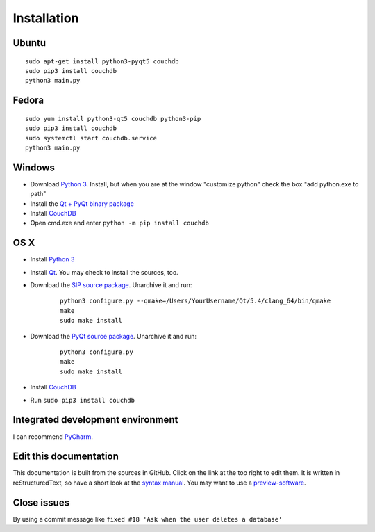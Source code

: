 Installation
============


Ubuntu
------
::

	sudo apt-get install python3-pyqt5 couchdb
	sudo pip3 install couchdb
	python3 main.py


Fedora
------
::

	sudo yum install python3-qt5 couchdb python3-pip
	sudo pip3 install couchdb
	sudo systemctl start couchdb.service
	python3 main.py


Windows
-------
* Download `Python 3 <https://www.python.org/downloads/>`_. Install, but when you are at the window "customize python" check the box "add python.exe to path"
* Install the `Qt + PyQt binary package <http://www.riverbankcomputing.com/software/pyqt/download5>`_
* Install `CouchDB <http://couchdb.apache.org/#download>`_
* Open cmd.exe and enter ``python -m pip install couchdb``


OS X
------
* Install `Python 3 <https://www.python.org/downloads/>`_
* Install `Qt <http://www.qt.io/download-open-source/>`_. You may check to install the sources, too.
* Download the `SIP source package <http://www.riverbankcomputing.com/software/sip/download>`_. Unarchive it and run:

	::	

	    python3 configure.py --qmake=/Users/YourUsername/Qt/5.4/clang_64/bin/qmake 
	    make
	    sudo make install

* Download the `PyQt source package <http://www.riverbankcomputing.com/software/pyqt/download5>`_. Unarchive it and run:

	::	

	    python3 configure.py
	    make
	    sudo make install

* Install `CouchDB <http://couchdb.apache.org/#download>`_
* Run ``sudo pip3 install couchdb``


Integrated development environment
----------------------------------
I can recommend `PyCharm <https://www.jetbrains.com/pycharm>`_.


Edit this documentation
-----------------------
This documentation is built from the sources in GitHub. Click on the link at the top right to edit them.
It is written in reStructuredText, so have a short look at the `syntax manual <http://rest-sphinx-memo.readthedocs.org/en/latest/ReST.html>`_. You may want to use a `preview-software <https://mg.pov.lt/restview/>`_.


Close issues
------------
By using a commit message like ``fixed #18 'Ask when the user deletes a database'``